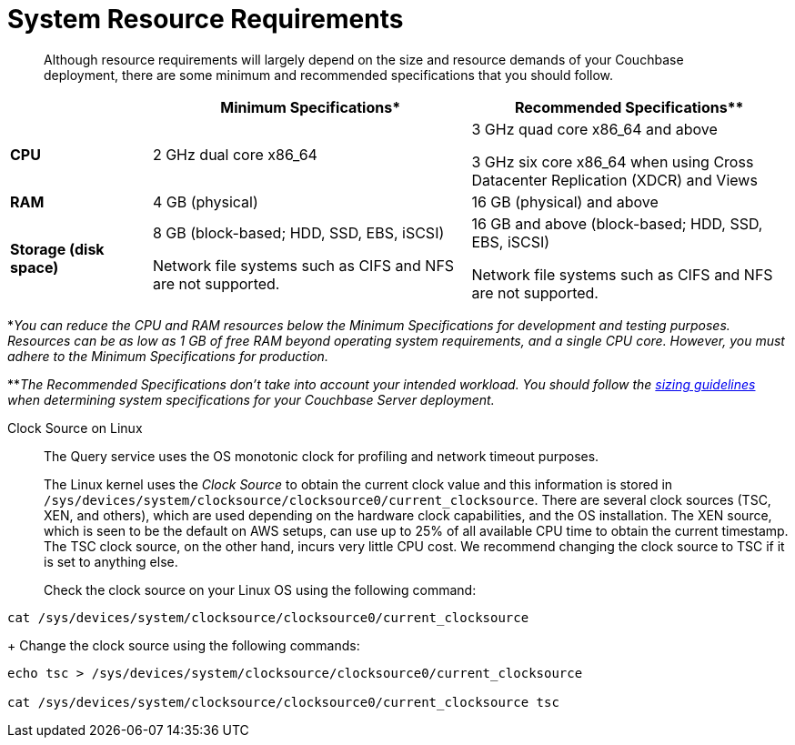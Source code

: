 = System Resource Requirements
:description: Although resource requirements will largely depend on the size and resource demands of your Couchbase deployment, there are some minimum and recommended specifications that you should follow.

[abstract]
{description}

[cols="80,180,180"]
|===
| | Minimum Specifications* | Recommended Specifications**

| *CPU*
| 2 GHz dual core x86_64
| 3 GHz quad core x86_64 and above

3 GHz six core x86_64 when using Cross Datacenter Replication (XDCR) and Views

| *RAM*
| 4 GB (physical)
| 16 GB (physical) and above

| *Storage (disk space)*
a|
8 GB (block-based; HDD, SSD, EBS, iSCSI)

Network file systems such as CIFS and NFS are not supported.
a|
16 GB and above (block-based; HDD, SSD, EBS, iSCSI)

Network file systems such as CIFS and NFS are not supported.
|===

*_You can reduce the CPU and RAM resources below the Minimum Specifications for development and testing purposes.
Resources can be as low as 1 GB of free RAM beyond operating system requirements, and a single CPU core.
However, you must adhere to the Minimum Specifications for production._

**_The Recommended Specifications don't take into account your intended workload.
You should follow the xref:sizing-general.adoc[sizing guidelines] when determining system specifications for your Couchbase Server deployment._

[#clock-source-linux]
Clock Source on Linux:: The Query service uses the OS monotonic clock for profiling and network timeout purposes. 
+
The Linux kernel uses the _Clock Source_ to obtain the current clock value and this information is stored in `/sys/devices/system/clocksource/clocksource0/current_clocksource`. There are several clock sources (TSC, XEN, and others), which are used depending on the hardware clock capabilities, and the OS installation. The XEN source, which is seen to be the default on AWS setups, can use up to 25% of all available CPU time to obtain the current timestamp. The TSC clock source, on the other hand, incurs very little CPU cost. We recommend changing the clock source to TSC if it is set to anything else.
+
Check the clock source on your Linux OS using the following command:
[source, bash]
----
cat /sys/devices/system/clocksource/clocksource0/current_clocksource
----
+
Change the clock source using the following commands:
[source,bash]
----
echo tsc > /sys/devices/system/clocksource/clocksource0/current_clocksource

cat /sys/devices/system/clocksource/clocksource0/current_clocksource tsc
----
